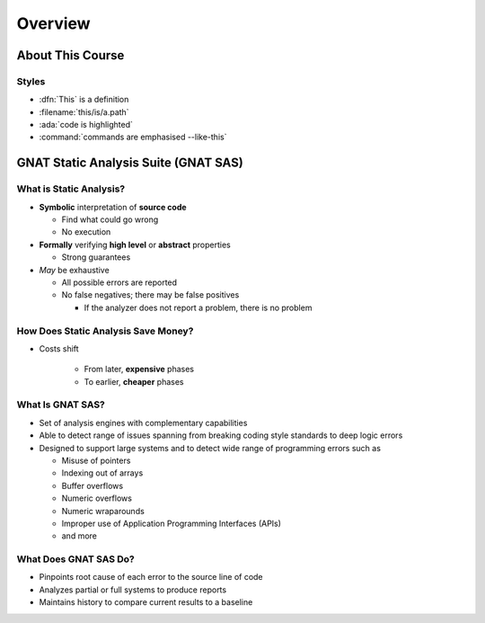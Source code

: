 **********
Overview
**********

..
    Coding language

.. role:: ada(code)
    :language: Ada

.. role:: C(code)
    :language: C

.. role:: cpp(code)
    :language: C++

..
    Math symbols

.. |rightarrow| replace:: :math:`\rightarrow`
.. |forall| replace:: :math:`\forall`
.. |exists| replace:: :math:`\exists`
.. |equivalent| replace:: :math:`\iff`
.. |le| replace:: :math:`\le`
.. |ge| replace:: :math:`\ge`
.. |lt| replace:: :math:`<`
.. |gt| replace:: :math:`>`

..
    Miscellaneous symbols

.. |checkmark| replace:: :math:`\checkmark`

===================
About This Course
===================

--------
Styles
--------

* :dfn:`This` is a definition
* :filename:`this/is/a.path`
* :ada:`code is highlighted`
* :command:`commands are emphasised --like-this`

=======================================
GNAT Static Analysis Suite (GNAT SAS)
=======================================

--------------------------
What is Static Analysis?
--------------------------

+ **Symbolic** interpretation of **source code**

  + Find what could go wrong
  + No execution

+ **Formally** verifying **high level** or **abstract** properties

  + Strong guarantees

+ *May* be exhaustive

  + All possible errors are reported
  + No false negatives; there may be false positives

    + If the analyzer does not report a problem, there is no problem

--------------------------------------
How Does Static Analysis Save Money?
--------------------------------------

* Costs shift

    + From later, **expensive** phases
    + To earlier, **cheaper** phases

.. image:: relative_cost_to_fix_bugs.jpg
    :width: 100%

-------------------
What Is GNAT SAS?
-------------------

* Set of analysis engines with complementary capabilities

* Able to detect range of issues spanning from breaking coding style standards to deep logic errors

* Designed to support large systems and to detect wide range of programming errors such as

  + Misuse of pointers
  + Indexing out of arrays
  + Buffer overflows
  + Numeric overflows
  + Numeric wraparounds
  + Improper use of Application Programming Interfaces (APIs)
  + and more

------------------------
What Does GNAT SAS Do?
------------------------

* Pinpoints root cause of each error to the source line of code

* Analyzes partial or full systems to produce reports

* Maintains history to compare current results to a baseline
